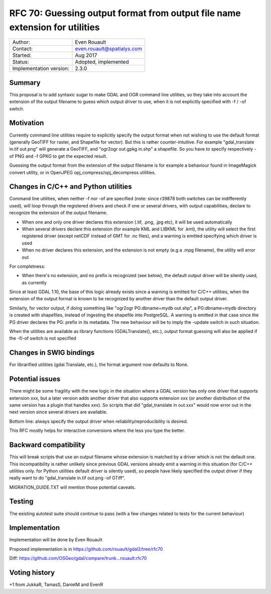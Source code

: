 .. _rfc-70:

============================================================================
RFC 70: Guessing output format from output file name extension for utilities
============================================================================

======================= ==========================
Author:                 Even Rouault
Contact:                even.rouault@spatialys.com
Started:                Aug 2017
Status:                 Adopted, implemented
Implementation version: 2.3.0
======================= ==========================

Summary
-------

This proposal is to add syntaxic sugar to make GDAL and OGR command line
utilities, so they take into account the extension of the output
filename to guess which output driver to use, when it is not explicitly
specified with -f / -of switch.

Motivation
----------

Currently command line utilities require to explicitly specify the
output format when not wishing to use the default format (generally
GeoTIFF for raster, and Shapefile for vector). But this is rather
counter-intuitive. For example "gdal_translate in.tif out.png" will
generate a GeoTIFF, and "ogr2ogr out.gpkg in.shp" a shapefile. So you
have to specify respectively -of PNG and -f GPKG to get the expected
result.

Guessing the output format from the extension of the output filename is
for example a behaviour found in ImageMagick convert utility, or in
OpenJPEG opj_compress/opj_decompress utilities.

Changes in C/C++ and Python utilities
-------------------------------------

Command line utilities, when neither -f nor -of are specified (note:
since r39878 both switches can be indifferently used), will loop through
the registered drivers and check if one or several drivers, with output
capabilities, declare to recognize the extension of the output filename.

-  When one and only one driver declares this extension (.tif, .png,
   .jpg etc), it will be used automatically
-  When several drivers declare this extension (for example KML and
   LIBKML for .kml), the utility will select the first registered driver
   (except netCDF instead of GMT for .nc files), and a warning is
   emitted specifying which driver is used
-  When no driver declares this extension, and the extension is not
   empty (e.g a .mpg filename), the utility will error out

For completness:

-  When there's no extension, and no prefix is recognized (see below),
   the default output driver will be silently used, as currently

Since at least GDAL 1.10, the base of this logic already exists since a
warning is emitted for C/C++ utilities, when the extension of the output
format is known to be recognized by another driver than the default
output driver.

Similarly, for vector output, if doing something like "ogr2ogr
PG:dbname=mydb out.shp", a PG:dbname=mydb directory is created with
shapefiles, instead of ingesting the shapefile into PostgreSQL. A
warning is emitted in that case since the PG driver declares the PG:
prefix in its metadata. The new behaviour will be to imply the -update
switch in such situation.

When the utilities are available as library functions (GDALTranslate(),
etc.), output format guessing will also be applied if the -f/-of switch
is not specified

Changes in SWIG bindings
------------------------

For librarified utilities (gdal.Translate, etc.), the format argument
now defaults to None.

Potential issues
----------------

There might be some fragility with the new logic in the situation where
a GDAL version has only one driver that supports extension xxx, but a
later version adds another driver that also supports extension xxx (or
another distribution of the same version has a plugin that handles xxx).
So scripts that did "gdal_translate in out.xxx" would now error out in
the next version since several drivers are available.

Bottom line: always specify the output driver when
reliability/reproducibility is desired.

This RFC mostly helps for interactive conversions where the less you
type the better.

Backward compatibility
----------------------

This will break scripts that use an output filename whose extension is
matched by a driver which is not the default one. This incompatibility
is rather unlikely since previous GDAL versions already emit a warning
in this situation (for C/C++ utilities only. for Python utilities
default driver is silently used), so people have likely specified the
output driver if they really want to do "gdal_translate in.tif out.png
-of GTiff".

MIGRATION_GUIDE.TXT will mention those potential caveats.

Testing
-------

The existing autotest suite should continue to pass (with a few changes
related to tests for the current behaviour)

Implementation
--------------

Implementation will be done by Even Rouault

Proposed implementation is in
`https://github.com/rouault/gdal2/tree/rfc70 <https://github.com/rouault/gdal2/tree/rfc70>`__

Diff:
`https://github.com/OSGeo/gdal/compare/trunk...rouault:rfc70 <https://github.com/OSGeo/gdal/compare/trunk...rouault:rfc70>`__

Voting history
--------------

+1 from JukkaR, TamasS, DanielM and EvenR
